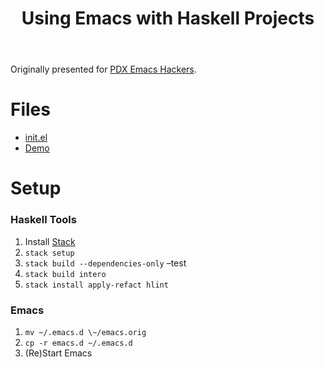 #+TITLE: Using Emacs with Haskell Projects

Originally presented for [[https://www.meetup.com/PDX-Emacs-Hackers/][PDX Emacs Hackers]].

* Files
  + [[./emacs.d/init.el][init.el]]
  + [[./demo.org][Demo]]

* Setup
*** Haskell Tools
    1. Install [[https://docs.haskellstack.org/en/stable/install_and_upgrade/][Stack]]
    2. =stack setup=
    3. =stack build --dependencies-only= --test
    4. =stack build intero=
    5. =stack install apply-refact hlint=

*** Emacs
    1. =mv ~/.emacs.d \~/emacs.orig=
    2. =cp -r emacs.d ~/.emacs.d=
    3. (Re)Start Emacs

